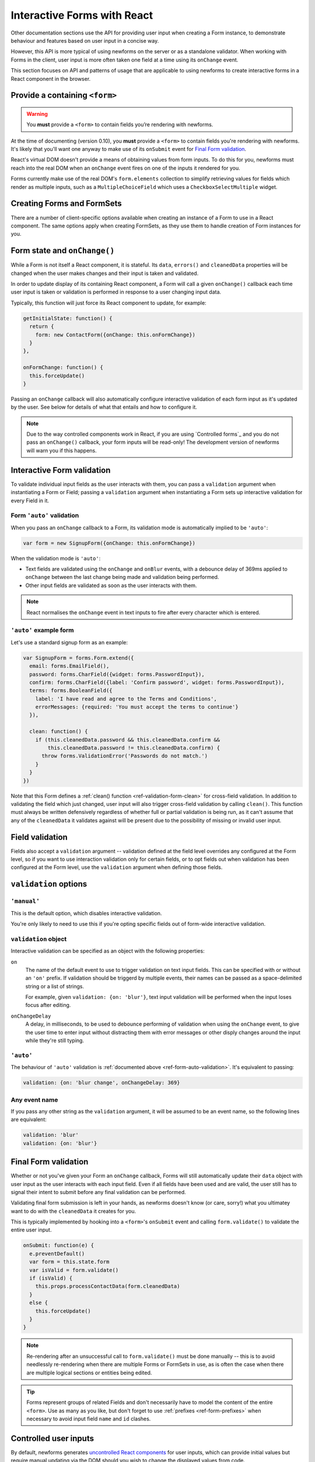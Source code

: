 ============================
Interactive Forms with React
============================

Other documentation sections use the API for providing user input when creating
a Form instance, to demonstrate behaviour and features based on user input in a
concise way.

However, this API is more typical of using newforms on the server or as a
standalone validator. When working with Forms in the client, user input is more
often taken one field at a time using its ``onChange`` event.

This section focuses on API and patterns of usage that are applicable to using
newforms to create interactive forms in a React component in the browser.

Provide a containing ``<form>``
===============================

.. Warning::
   You **must** provide a ``<form>`` to contain fields you’re rendering with
   newforms.

At the time of documenting (version 0.10), you **must** provide a ``<form>`` to
contain fields you're rendering with newforms. It's likely that you'll want one
anyway to make use of its ``onSubmit`` event for `Final Form validation`_.

React's virtual DOM doesn't provide a means of obtaining values from form
inputs. To do this for you, newforms must reach into the real DOM when an
``onChange`` event fires on one of the inputs it rendered for you.

Forms currently make use of the real DOM's ``form.elements`` collection to
simplify retrieving values for fields which render as multiple inputs, such
as a ``MultipleChoiceField`` which uses a ``CheckboxSelectMultiple`` widget.

Creating Forms and FormSets
===========================

There are a number of client-specific options available when creating an instance
of a Form to use in a React component. The same options apply when creating
FormSets, as they use them to handle creation of Form instances for you.

Form state and ``onChange()``
=============================

While a Form is not itself a React component, it is stateful. Its ``data``,
``errors()`` and ``cleanedData`` properties will be changed when the user makes
changes and their input is taken and validated.

In order to update display of its containing React component, a Form will call
a given ``onChange()`` callback each time user input is taken or validation is
performed in response to a user changing input data.

Typically, this function will just force its React component to update, for
example:

.. code-block:: javascript

   getInitialState: function() {
     return {
       form: new ContactForm({onChange: this.onFormChange})
     }
   },

   onFormChange: function() {
     this.forceUpdate()
   }

Passing an ``onChange`` callback will also automatically configure interactive
validation of each form input as it's updated by the user. See below for details
of what that entails and how to configure it.

.. Note::
   Due to the way controlled components work in React, if you are using
   `Controlled forms`_ and you do not pass an ``onChange()`` callback, your form
   inputs will be read-only! The development version of newforms will warn you
   if this happens.

Interactive Form validation
===========================

To validate individual input fields as the user interacts with them, you can pass
a ``validation`` argument when instantiating a Form or Field; passing a
``validation`` argument when instantiating a Form sets up interactive validation
for every Field in it.

.. _ref-form-auto-validation:

Form ``'auto'`` validation
--------------------------

When you pass an ``onChange`` callback to a Form, its validation mode is
automatically implied to be ``'auto'``:

.. code-block:: javascript

   var form = new SignupForm({onChange: this.onFormChange})

When the validation mode is ``'auto'``:

* Text fields are validated using the ``onChange`` and ``onBlur`` events, with a
  debounce delay of 369ms applied to ``onChange`` between the last change being
  made and validation being performed.
* Other input fields are validated as soon as the user interacts with them.

.. note::

   React normalises the ``onChange`` event in text inputs to fire after every
   character which is entered.

``'auto'`` example form
------------------------

Let's use a standard signup form as an example:

.. code-block:: javascript

   var SignupForm = forms.Form.extend({
     email: forms.EmailField(),
     password: forms.CharField({widget: forms.PasswordInput}),
     confirm: forms.CharField({label: 'Confirm password', widget: forms.PasswordInput}),
     terms: forms.BooleanField({
       label: 'I have read and agree to the Terms and Conditions',
       errorMessages: {required: 'You must accept the terms to continue'}
     }),

     clean: function() {
       if (this.cleanedData.password && this.cleanedData.confirm &&
           this.cleanedData.password != this.cleanedData.confirm) {
         throw forms.ValidationError('Passwords do not match.')
       }
     }
   })

Note that this Form defines a :ref:`clean() function <ref-validation-form-clean>`
for cross-field validation. In addition to validating the field which just changed,
user input will also trigger cross-field validation by calling ``clean()``. This
function must always be written defensively regardless of whether full or partial
validation is being run, as it can't assume that any of the ``cleanedData`` it
validates against will be present due to the possibility of missing or invalid
user input.

.. raw:: html

   <iframe src="_static/html/auto-form-validation.html" style="box-sizing: border-box; width: 100%; overflow: hidden; border: 0"></iframe>

Field validation
================

Fields also accept a ``validation`` argument -- validation defined at the field
level overrides any configured at the Form level, so if you want to use interaction
validation only for certain fields, or to opt fields out when validation has been
configured at the Form level, use the ``validation`` argument when defining those
fields.

``validation`` options
======================

``'manual'``
------------

This is the default option, which disables interactive validation.

You're only likely to need to use this if you're opting specific fields out of
form-wide interactive validation.

``validation`` object
---------------------

Interactive validation can be specified as an object with the following
properties:

``on``
   The name of the default event to use to trigger validation on text input
   fields. This can be specified with or without an ``'on'`` prefix. If validation
   should be triggerd by multiple events, their names can be passed as a
   space-delimited string or a list of strings.

   For example, given ``validation: {on: 'blur'}``, text input validation will
   be performed when the input loses focus after editing.

``onChangeDelay``
   A delay, in milliseconds, to be used to debounce performing of
   validation when using the ``onChange`` event, to give the user time to enter
   input without distracting them with error messages or other disply changes
   around the input while they're still typing.

``'auto'``
----------

The behaviour of ``'auto'`` validation is :ref:`documented above <ref-form-auto-validation>`.
It's equivalent to passing:

.. code-block:: javascript

   validation: {on: 'blur change', onChangeDelay: 369}

Any event name
--------------

If you pass any other string as the ``validation`` argument, it will be assumed
to be an event name, so the following lines are equivalent:

.. code-block:: javascript

   validation: 'blur'
   validation: {on: 'blur'}

Final Form validation
=====================

Whether or not you've given your Form an ``onChange`` callback, Forms will still
automatically update their ``data`` object with user input as the user interacts
with each input field. Even if all fields have been used and are valid, the user
still has to signal their intent to submit before any final validation can be
performed.

Validating final form submission is left in your hands, as newforms doesn't know
(or care, sorry!) what you ultimatey want to do with the ``cleanedData`` it
creates for you.

This is typically implemented by hooking into a ``<form>``'s ``onSubmit`` event
and calling ``form.validate()`` to validate the entire user input.

.. code-block:: javascript

   onSubmit: function(e) {
     e.preventDefault()
     var form = this.state.form
     var isValid = form.validate()
     if (isValid) {
       this.props.processContactData(form.cleanedData)
     }
     else {
       this.forceUpdate()
     }
   }

.. Note::
   Re-rendering after an unsuccessful call to  ``form.validate()`` must be done
   manually -- this is to avoid needlessly re-rendering when there are multiple
   Forms or FormSets in use, as is often the case when there are multiple
   logical sections or entities being edited.

.. Tip::
   Forms represent groups of related Fields and don't necessarily have to model
   the content of the entire ``<form>``. Use as many as you like, but don't
   forget to use :ref:`prefixes <ref-form-prefixes>` when necessary to avoid
   input field ``name`` and ``id`` clashes.

Controlled user inputs
======================

By default, newforms generates `uncontrolled React components`_ for user inputs,
which can provide initial values but require manual updating via the DOM should
you wish to change the displayed values from code.

If you need to programatically update the values displayed in user inputs after
their initial display, you will need to use `controlled React components`_.

You can do this by passing a ``controlled`` argument when constructing the Form
or individual Fields you wish to have control over:

.. code-block:: javascript

   var form = new SignupForm({controlled: true, onChange: this.onFormChange})

Controlled components created by newforms reflect the values held in
``form.data``. It's recommended that you call ``form.setData()`` or
``form.updateData()`` to update ``form.data``, as they handle transitioning from
initial display of data to displaying user input and will also call
``onChange()`` for you, to trigger re-rendering of the containing React
component.

``controlled`` example Form
---------------------------

An example of reusing the same controlled Form to edit a bunch of different
objects which have the same fields.

First, define a form:

.. code-block:: javascript

   var PersonForm = forms.Form.extend({
     name: forms.CharField({maxLength: 100}),
     age: forms.IntegerField({minValue: 0, maxValue: 115}),
     bio: forms.CharField({widget: forms.Textarea})
   })

When creating the form in our example React component, we're passing
``controlled: true``:

.. code-block:: javascript

   getInitialState: function() {
     return {
       form: new PersonForm({
         controlled: true
       , onChange: this.forceUpdate.bind(this)
       })
     , editing: null
     , people: [/* ... */]
     }
   }

To update what's displayed in the form, we have a ``handleEdit`` function in our
React component which is calling ``form.reset()`` to put the form back into its
initial state, with new initial data:

.. code-block:: javascript

   handleEdit: function(personIndex) {
     this.state.form.reset(this.state.people[personIndex])
     this.setState({editing: personIndex})
   }

.. raw:: html

   <iframe src="_static/html/controlled-form.html" style="box-sizing: border-box; width: 100%; overflow: hidden; border: 0"></iframe>

.. _`uncontrolled React components`: http://facebook.github.io/react/docs/forms.html#uncontrolled-components
.. _`controlled React components`: http://facebook.github.io/react/docs/forms.html#controlled-components

Rendering Forms
===============

One of the benefits of using React is that display logic really is Just
JavaScript. Reusable pieces can be extracted into functions, or React components,
or a configurable object of some sort or... whatever your programmery heart
desires.

Newforms gives you a rendering helper -- called a ``BoundField`` -- for each
field, which has access to the Field, its Widget and its Form, which
collectively have access to all the metadata and user input data it needs to
render the field. It uses these to implement rendering helper methods, which are
available for you to use in your react components.

BoundFields, their most useful properties and examples of their use are covered
in :doc:`custom_display` and the complete :ref:`BoundField API <ref-api-boundfield>`
is also documented.

